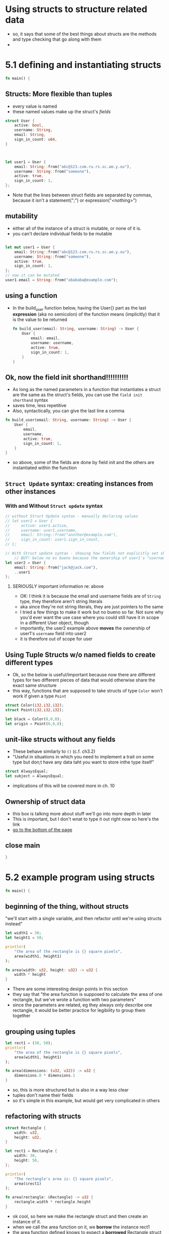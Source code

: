 * Using structs to structure related data
- so, it says that some of the best things about structs are the methods and type checking that go along with them
- 
* 5.1 defining and instantiating structs
  :PROPERTIES:
  :header-args:rust: :tangle ./src/main.rs
  :END:
#+name: open-main
#+begin_src rust
fn main() {

#+end_src

**  Structs: More flexible than tuples
  - every value is named
  - these named values make up the struct's /fields/

#+begin_src rust
struct User {
    active: bool,
    username: String,
    email: String,
    sign_in_count: u64,
}



let user1 = User {
    email: String::from("abc@123.com.ru.rs.sc.am.y.ou"), 
    username: String::from("someone"),
    active: true,
    sign_in_count: 1,
};
#+end_src
- Note that the lines between struct fields are separated by commas, because it isn't a statement(";") or expression("<nothing>")

  

** mutability
 - either all of the instance of a struct is mutable, or none of it is.
 - you can't declare individual fields to be mutable
#+begin_src rust

let mut user1 = User {
    email: String::from("abc@123.com.ru.rs.sc.am.y.ou"), 
    username: String::from("someone"),
    active: true,
    sign_in_count: 1,
};
// now it can be mutated
user1.email = String::from("abababa@example.com");
#+end_src
#+end_src
** using a function
   - In the build_user function below, having the User{} part as the last *expression* (aka no semicolon) of the function means (implicitly) that it is the value to be returned
    #+begin_src rust
fn build_user(email: String, username: String) -> User {
    User {
        email: email,
        username: username,
        active: true,
        sign_in_count: 1,
    }
}
    #+end_src
** Ok, now the field init shorthand!!!!!!!!!!
   - As long as the named parameters in a function that instantiates a struct are the same as the struct's fields, you can use the ~field init shorthand~ syntax
   - saves time, less repetitive
   - Also, syntactically, you can give the last line a comma
   #+begin_src rust
fn build_user(email: String, username: String) -> User {
    User {
        email,
        username,
        active: true,
        sign_in_count: 1,
    }
}
   #+end_src
- so above, some of the fields are done by field init and the others are instantiated within the function
** ~Struct Update~ syntax: creating instances from other instances
*** With and Without ~Struct update~ syntax
    #+begin_src rust
// without Struct Update syntax - manually declaring values
// let user2 = User {
//     active: user1.active,
//     username: user1.username,
//     email: String::from("another@example.com"),
//     sign_in_count: user1.sign_in_count,
// };

// With Struct update syntax - showing how fields not explicitly set should take their values from the given other instance
    // BUT! below no es bueno because the ownership of user1's "username" value was not transferred
let user2 = User {
    email: String::from("jack@jack.com"),
    ..user1
};

    #+end_src
**** SERIOUSLY important information re: above
     - OK: I think it is because the email and username fields are of =String= type, they therefore aren't string literals
     - aka since they're not string literals, they are just pointers to the same
     - I tried a few things to make it work but no bueno so far. Not sure why you'd ever want the use case where you could still have it in scope in a different User object, though
     - importantly, the user2 example above *moves* the ownership of user1's ~username~ field into user2
     - it is therefore out of scope for user
** Using Tuple Structs w/o named fields to create different types
   - Ok, so the below is useful/important because now there are different types for two different pieces of data that would otherwise share the exact same structure
   - this way, functions that are supposed to take structs of type =Color= won't work if given a type =Point=
  #+begin_src rust
struct Color(i32,i32,i32);
struct Point(i32,i32,i32);

let black = Color(0,0,0);
let origin = Point(0,0,0);
  #+end_src
** unit-like structs without any fields
   - These behave similarly to ~()~ (c.f. ch3.2)
   - "Useful in situations in which you need to implement a trait on some type but don;t have any data taht you want to store inthe type itself"
   #+begin_src rust
struct AlwaysEqual;
let subject = AlwaysEqual;
   #+end_src
   - implications of this will be covered more in ch. 10
** Ownership of struct data
   - this box is talking more about stuff we'll go into more depth in later
   - This is important, but I don't wnat to type it out right now so here's the link
   - [[https://doc.rust-lang.org/book/ch05-01-defining-structs.html#creating-instances-from-other-instances-with-struct-update-syntax][go to the bottom of the page]]  
** close main
#+name: close-main
#+begin_src rust
}
#+end_src
* 5.2 example program using structs
  :PROPERTIES:
  :header-args:rust: :tangle ./src/main.rs
  :END:
#+name: open-main
#+begin_src rust
fn main() {

#+end_src
** beginning of the thing, without structs
  "we'll start with a single variable, and then refactor until we're using structs instead"
  #+begin_src rust
let width1 = 30;
let height1 = 50;

println!(
    "the area of the rectangle is {} square pixels",
    area(width1, height1)
);

fn area(width: u32, height: u32) -> u32 {
    width * height
}
  #+end_src
- There are some interesting design points in this section
- they say that "the area function is supposed to calculate the area of one rectangle, but we've wrote a function with two parameters"
- since the parameters are related, eg they always only describe one rectangle, it would be better practice for legibility to group them together
** grouping using tuples
  #+begin_src rust
let rect1 = (30, 50);
println!(
    "the area of the rectangle is {} square pixels",
    area(width1, height1)
);

fn area(dimensions: (u32, u32)) -> u32 {
    dimensions.0 * dimensions.1
}
  #+end_src
  - so, this is more structured but is also in a way less clear
  - tuples don't name their fields
  - so it's simple in this example, but would get very complicated in others
** refactoring with structs
   #+begin_src rust
struct Rectangle {
    width: u32,
    height: u32,
}

let rect1 = Rectangle {
    width: 30,
    height: 50,
};

println!(
    "The rectangle's area is: {} square pixels",
    area(&rect1)
);

fn area(rectangle: &Rectangle) -> u32 {
    rectangle.width * rectangle.height
}
   #+end_src
   - ok cool, so here we make the rectangle struct and then create an instance of it.
   - when we call the area function on it, we *borrow* the instance rect1
   - the area function defined knows to expect a *borrowed* Rectangle struct
     - this parameter in the area function is further defined to be an *immutable borrow*
   - this is definitely more clear, as we can then call rectangle.width and rectangle.height
   
** Adding useful functionality with derived traits
   - so, we can't currently print a rect1 struct
   - we need to define a Display formatting
   - we would ALSO need to define a Debug formatting for our new struct Rectangle
   - adding the debugging is easy -> you effectively have to opt in
   #+begin_src rust
#[derive(Debug)]
struct Rectangle {
    width: u32,
    height: u32,
    }
    #+end_src
    - debug (called by ~{:?}~) effectively allows the entire instance to be printed as it is defined in the code
    - shows all fields of the instance
    - with larger structs we can use ~{:#?}~ and fields will all be printed on separate lines
** close main
#+name: close-main
#+begin_src rust
}
#+end_src
